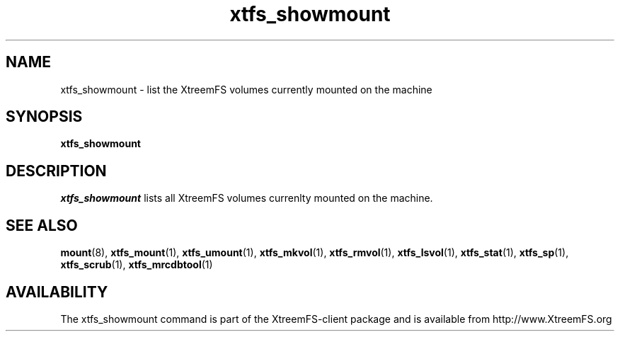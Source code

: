 .TH xtfs_showmount 1 "July 2008" "The XtreemFS Distributed File System" "XtreemFS client"
.SH NAME
xtfs_showmount \- list the XtreemFS volumes currently mounted on the machine
.SH SYNOPSIS
.B "xtfs_showmount"
.br

.SH DESCRIPTION
.I xtfs_showmount
lists all XtreemFS volumes currenlty mounted on the machine.

.SH "SEE ALSO"
.BR mount (8),
.BR xtfs_mount (1),
.BR xtfs_umount (1),
.BR xtfs_mkvol (1),
.BR xtfs_rmvol (1),
.BR xtfs_lsvol (1),
.BR xtfs_stat (1),
.BR xtfs_sp (1),
.BR xtfs_scrub (1),
.BR xtfs_mrcdbtool (1)
.BR

.SH AVAILABILITY
The xtfs_showmount command is part of the XtreemFS-client package and is available from http://www.XtreemFS.org